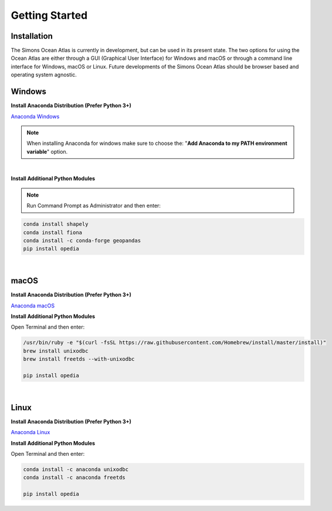 
.. _Anaconda Windows: https://www.anaconda.com/download/#windows
.. _Anaconda macOS: https://www.anaconda.com/download/#macos
.. _Anaconda Linux: https://www.anaconda.com/download/#linux



Getting Started
===============




Installation
^^^^^^^^^^^^

The Simons Ocean Atlas is currently in development, but can be used in its present state.
The two options for using the Ocean Atlas are either through a GUI (Graphical User Interface) for Windows and macOS or through a command line interface for Windows, macOS or Linux.
Future developments of the Simons Ocean Atlas should be browser based and operating system agnostic.

Windows
^^^^^^^

**Install Anaconda Distribution (Prefer Python 3+)**

`Anaconda Windows`_

.. note::

    When installing Anaconda for windows make sure to choose the: "**Add Anaconda to my PATH environment variable**" option.

|

**Install Additional Python Modules**



.. note::

    Run Command Prompt as Administrator and then enter:

.. code-block:: none

    conda install shapely
    conda install fiona
    conda install -c conda-forge geopandas
    pip install opedia


|

macOS
^^^^^^^^


**Install Anaconda Distribution (Prefer Python 3+)**

`Anaconda macOS`_


**Install Additional Python Modules**

Open Terminal and then enter:

.. code-block:: none

    /usr/bin/ruby -e "$(curl -fsSL https://raw.githubusercontent.com/Homebrew/install/master/install)"
    brew install unixodbc
    brew install freetds --with-unixodbc

    pip install opedia



|

Linux
^^^^^



**Install Anaconda Distribution (Prefer Python 3+)**

`Anaconda Linux`_

**Install Additional Python Modules**

Open Terminal and then enter:

.. code-block:: none

    conda install -c anaconda unixodbc
    conda install -c anaconda freetds

    pip install opedia

